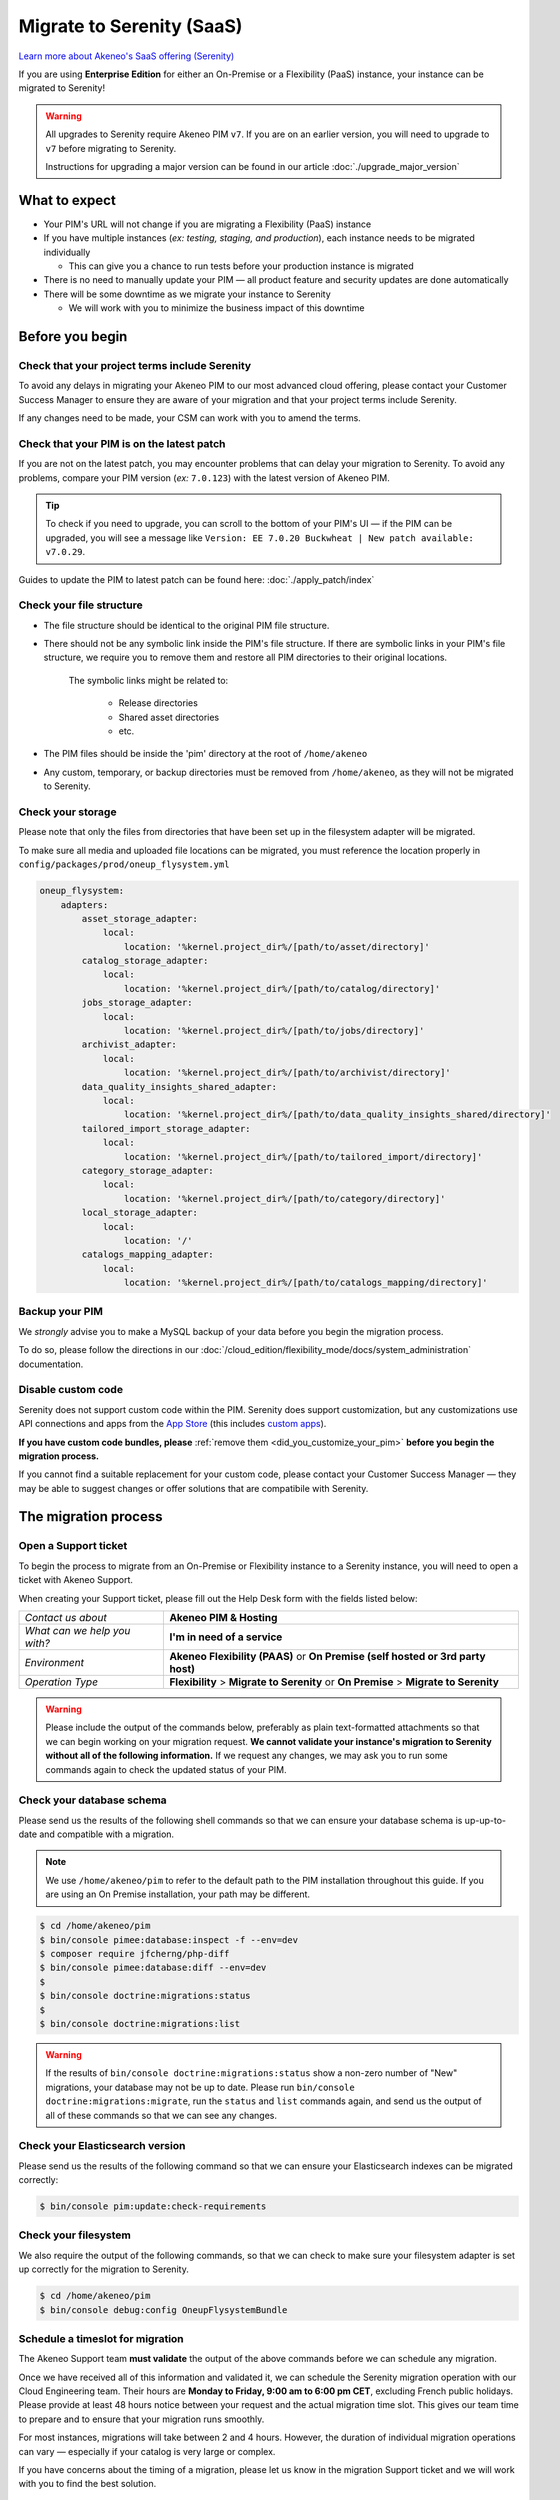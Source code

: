 Migrate to Serenity (SaaS)
==========================

`Learn more about Akeneo's SaaS offering (Serenity) <https://help.akeneo.com/en_US/everything-you-need-to-know-about-our-pim-versions#serenity>`_

If you are using **Enterprise Edition** for either an  On-Premise or a Flexibility (PaaS) instance, your instance can be migrated to Serenity!

.. warning::
    All upgrades to Serenity require Akeneo PIM ``v7``. If you are on an earlier version, you will need to upgrade to ``v7`` before migrating to Serenity.

    Instructions for upgrading a major version can be found in our article :doc:`./upgrade_major_version`

What to expect
--------------

* Your PIM's URL will not change if you are migrating a Flexibility (PaaS) instance

* If you have multiple instances (*ex: testing, staging, and production*), each instance needs to be migrated individually

  * This can give you a chance to run tests before your production instance is migrated

* There is no need to manually update your PIM — all product feature and security updates are done automatically

* There will be some downtime as we migrate your instance to Serenity

  * We will work with you to minimize the business impact of this downtime

Before you begin
----------------

Check that your project terms include Serenity
~~~~~~~~~~~~~~~~~~~~~~~~~~~~~~~~~~~~~~~~~~~~~~

To avoid any delays in migrating your Akeneo PIM to our most advanced cloud offering, please contact your Customer Success Manager to ensure
they are aware of your migration and that your project terms include Serenity. 

If any changes need to be made, your CSM can work with you to amend the terms.

Check that your PIM is on the latest patch
~~~~~~~~~~~~~~~~~~~~~~~~~~~~~~~~~~~~~~~~~~

If you are not on the latest patch, you may encounter problems that can delay your migration to Serenity. To avoid any problems,
compare your PIM version (*ex:* ``7.0.123``) with the latest version of Akeneo PIM.

.. tip::

    To check if you need to upgrade, you can scroll to the bottom of your PIM's UI —
    if the PIM can be upgraded, you will see a message like ``Version: EE 7.0.20 Buckwheat | New patch available: v7.0.29``.

Guides to update the PIM to latest patch can be found here: :doc:`./apply_patch/index`

Check your file structure
~~~~~~~~~~~~~~~~~~~~~~~~~

* The file structure should be identical to the original PIM file structure.

* There should not be any symbolic link inside the PIM's file structure.
  If there are symbolic links in your PIM's file structure, we require you to remove them
  and restore all PIM directories to their original locations.

    The symbolic links might be related to:

        * Release directories

        * Shared asset directories

        * etc.

* The PIM files should be inside the 'pim' directory at the root of ``/home/akeneo``

* Any custom, temporary, or backup directories must be removed from ``/home/akeneo``, as they will not be migrated to Serenity.

Check your storage
~~~~~~~~~~~~~~~~~~

Please note that only the files from directories that have been set up in the filesystem adapter will be migrated.

To make sure all media and uploaded file locations can be migrated, you must reference the location properly in ``config/packages/prod/oneup_flysystem.yml``

.. code::

    oneup_flysystem:
        adapters:
            asset_storage_adapter:
                local:
                    location: '%kernel.project_dir%/[path/to/asset/directory]'
            catalog_storage_adapter:
                local:
                    location: '%kernel.project_dir%/[path/to/catalog/directory]'
            jobs_storage_adapter:
                local:
                    location: '%kernel.project_dir%/[path/to/jobs/directory]'
            archivist_adapter:
                local:
                    location: '%kernel.project_dir%/[path/to/archivist/directory]'
            data_quality_insights_shared_adapter:
                local:
                    location: '%kernel.project_dir%/[path/to/data_quality_insights_shared/directory]'
            tailored_import_storage_adapter:
                local:
                    location: '%kernel.project_dir%/[path/to/tailored_import/directory]'
            category_storage_adapter:
                local:
                    location: '%kernel.project_dir%/[path/to/category/directory]'
            local_storage_adapter:
                local:
                    location: '/'
            catalogs_mapping_adapter:
                local:
                    location: '%kernel.project_dir%/[path/to/catalogs_mapping/directory]'

Backup your PIM
~~~~~~~~~~~~~~~

We *strongly* advise you to make a MySQL backup of your data before you begin the migration process.

To do so, please follow the directions in our :doc:`/cloud_edition/flexibility_mode/docs/system_administration` documentation.

Disable custom code
~~~~~~~~~~~~~~~~~~~

Serenity does not support custom code within the PIM. Serenity does support customization, but any customizations use API connections and apps from the `App Store <https://apps.akeneo.com>`_
(this includes `custom apps <https://api.akeneo.com/apps/create-custom-app.html>`_).

**If you have custom code bundles, please** :ref:`remove them <did_you_customize_your_pim>`
**before you begin the migration process.**

If you cannot find a suitable replacement for your custom code, please contact your Customer Success Manager — they may be able to suggest changes
or offer solutions that are compatibile with Serenity.

The migration process
---------------------

Open a Support ticket
~~~~~~~~~~~~~~~~~~~~~

To begin the process to migrate from an On-Premise or Flexibility instance to a Serenity instance, you will need to open a ticket with Akeneo Support.

When creating your Support ticket, please fill out the Help Desk form with the fields listed below:

+--------------------------------+---------------------------------------------------------------------------------------+
| *Contact us about*             | **Akeneo PIM & Hosting**                                                              |
+--------------------------------+---------------------------------------------------------------------------------------+
| *What can we help you with?*   | **I'm in need of a service**                                                          |
+--------------------------------+---------------------------------------------------------------------------------------+
| *Environment*                  | **Akeneo Flexibility (PAAS)** or **On Premise (self hosted or 3rd party host)**       |
+--------------------------------+---------------------------------------------------------------------------------------+
| *Operation Type*               | **Flexibility** > **Migrate to Serenity** or **On Premise** > **Migrate to Serenity** |
+--------------------------------+---------------------------------------------------------------------------------------+

.. warning::

    Please include the output of the commands below, preferably as plain text-formatted attachments so that we can begin working on your migration request.
    **We cannot validate your instance's migration to Serenity without all of the following information.**
    If we request any changes, we may ask you to run some commands again to check the updated status of your PIM.

Check your database schema
~~~~~~~~~~~~~~~~~~~~~~~~~~

Please send us the results of the following shell commands so that we can ensure your database schema is up-up-to-date and compatible with a migration.

.. note::

    We use ``/home/akeneo/pim`` to refer to the default path to the PIM installation throughout this guide. If you are using an On Premise installation, your path may be different.

.. code:: bash

    $ cd /home/akeneo/pim
    $ bin/console pimee:database:inspect -f --env=dev
    $ composer require jfcherng/php-diff
    $ bin/console pimee:database:diff --env=dev
    $
    $ bin/console doctrine:migrations:status
    $
    $ bin/console doctrine:migrations:list

.. warning::

    If the results of ``bin/console doctrine:migrations:status`` show a non-zero number of "New" migrations, your
    database may not be up to date. Please run ``bin/console doctrine:migrations:migrate``, run the ``status`` and ``list`` commands again,
    and send us the output of all of these commands so that we can see any changes.

Check your Elasticsearch version
~~~~~~~~~~~~~~~~~~~~~~~~~~~~~~~~

Please send us the results of the following command so that we can ensure your Elasticsearch indexes can be migrated correctly:

.. code:: bash

    $ bin/console pim:update:check-requirements

Check your filesystem
~~~~~~~~~~~~~~~~~~~~~

We also require the output of the following commands, so that we can check to make sure your filesystem adapter is set up correctly for the migration to Serenity.

.. code:: bash

    $ cd /home/akeneo/pim
    $ bin/console debug:config OneupFlysystemBundle

Schedule a timeslot for migration
~~~~~~~~~~~~~~~~~~~~~~~~~~~~~~~~~

The Akeneo Support team **must validate** the output of the above commands before we can schedule any migration.

Once we have received all of this information and validated it, we can schedule the Serenity migration operation with our Cloud Engineering team.
Their hours are **Monday to Friday, 9:00 am to 6:00 pm CET**, excluding French public holidays. Please provide at least 48 hours notice between your request and the actual migration time slot.
This gives our team time to prepare and to ensure that your migration runs smoothly.

For most instances, migrations will take between 2 and 4 hours. However, the duration of individual migration operations can vary — especially if your catalog is very large or complex.

If you have concerns about the timing of a migration, please let us know in the migration Support ticket and we will work with you to find the best solution.

.. warning::

    When choosing a timeslot to schedule your migration, please keep in mind that your PIM will not be available while we migrate the data and set up your Serenity instance.

Given our Cloud team's schedule, please let us know the best time to migrate (if it is not available, we will suggest alternate time slots).
